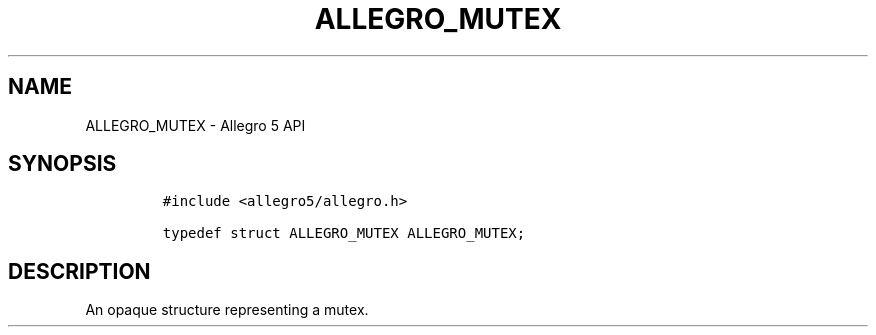 .\" Automatically generated by Pandoc 3.1.3
.\"
.\" Define V font for inline verbatim, using C font in formats
.\" that render this, and otherwise B font.
.ie "\f[CB]x\f[]"x" \{\
. ftr V B
. ftr VI BI
. ftr VB B
. ftr VBI BI
.\}
.el \{\
. ftr V CR
. ftr VI CI
. ftr VB CB
. ftr VBI CBI
.\}
.TH "ALLEGRO_MUTEX" "3" "" "Allegro reference manual" ""
.hy
.SH NAME
.PP
ALLEGRO_MUTEX - Allegro 5 API
.SH SYNOPSIS
.IP
.nf
\f[C]
#include <allegro5/allegro.h>

typedef struct ALLEGRO_MUTEX ALLEGRO_MUTEX;
\f[R]
.fi
.SH DESCRIPTION
.PP
An opaque structure representing a mutex.
